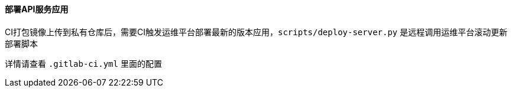 ==== 部署API服务应用
CI打包镜像上传到私有仓库后，需要CI触发运维平台部署最新的版本应用，`scripts/deploy-server.py` 是远程调用运维平台滚动更新部署脚本

详情请查看 `.gitlab-ci.yml` 里面的配置
